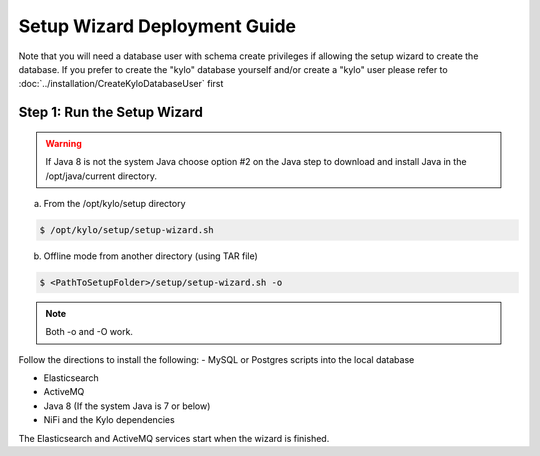 
=============================
Setup Wizard Deployment Guide
=============================

Note that you will need a database user with schema create privileges if allowing the setup wizard to create the database. If you prefer to create the "kylo" database yourself and/or create a "kylo" user please refer to :doc:`../installation/CreateKyloDatabaseUser` first


Step 1: Run the Setup Wizard
----------------------------


.. warning:: If Java 8 is not the system Java choose option #2 on the Java step to download and install Java in the /opt/java/current directory.

a. From the /opt/kylo/setup directory

.. code-block:: shell

    $ /opt/kylo/setup/setup-wizard.sh

b. Offline mode from another directory (using TAR file)

.. code-block:: shell

    $ <PathToSetupFolder>/setup/setup-wizard.sh -o

..

.. note:: Both -o and -O work.

Follow the directions to install the following:
-  MySQL or Postgres scripts into the local database

-  Elasticsearch

-  ActiveMQ

-  Java 8 (If the system Java is 7 or below)

-  NiFi and the Kylo dependencies

The Elasticsearch and ActiveMQ services start when the wizard is finished.
